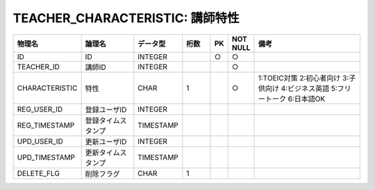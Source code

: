 TEACHER_CHARACTERISTIC: 講師特性
================================

.. csv-table::
   :header: 物理名, 論理名, データ型, 桁数, PK, NOT NULL, 備考
   :widths: 20, 20, 10, 10, 4, 4, 40

   ID, ID, INTEGER, , ○, ○
   TEACHER_ID, 講師ID, INTEGER, , , ○
   CHARACTERISTIC, 特性, CHAR, 1, , ○, 1:TOEIC対策 2:初心者向け 3:子供向け 4:ビジネス英語 5:フリートーク 6:日本語OK
   REG_USER_ID, 登録ユーザID, INTEGER
   REG_TIMESTAMP, 登録タイムスタンプ, TIMESTAMP
   UPD_USER_ID, 更新ユーザID, INTEGER
   UPD_TIMESTAMP, 更新タイムスタンプ, TIMESTAMP
   DELETE_FLG, 削除フラグ, CHAR, 1
